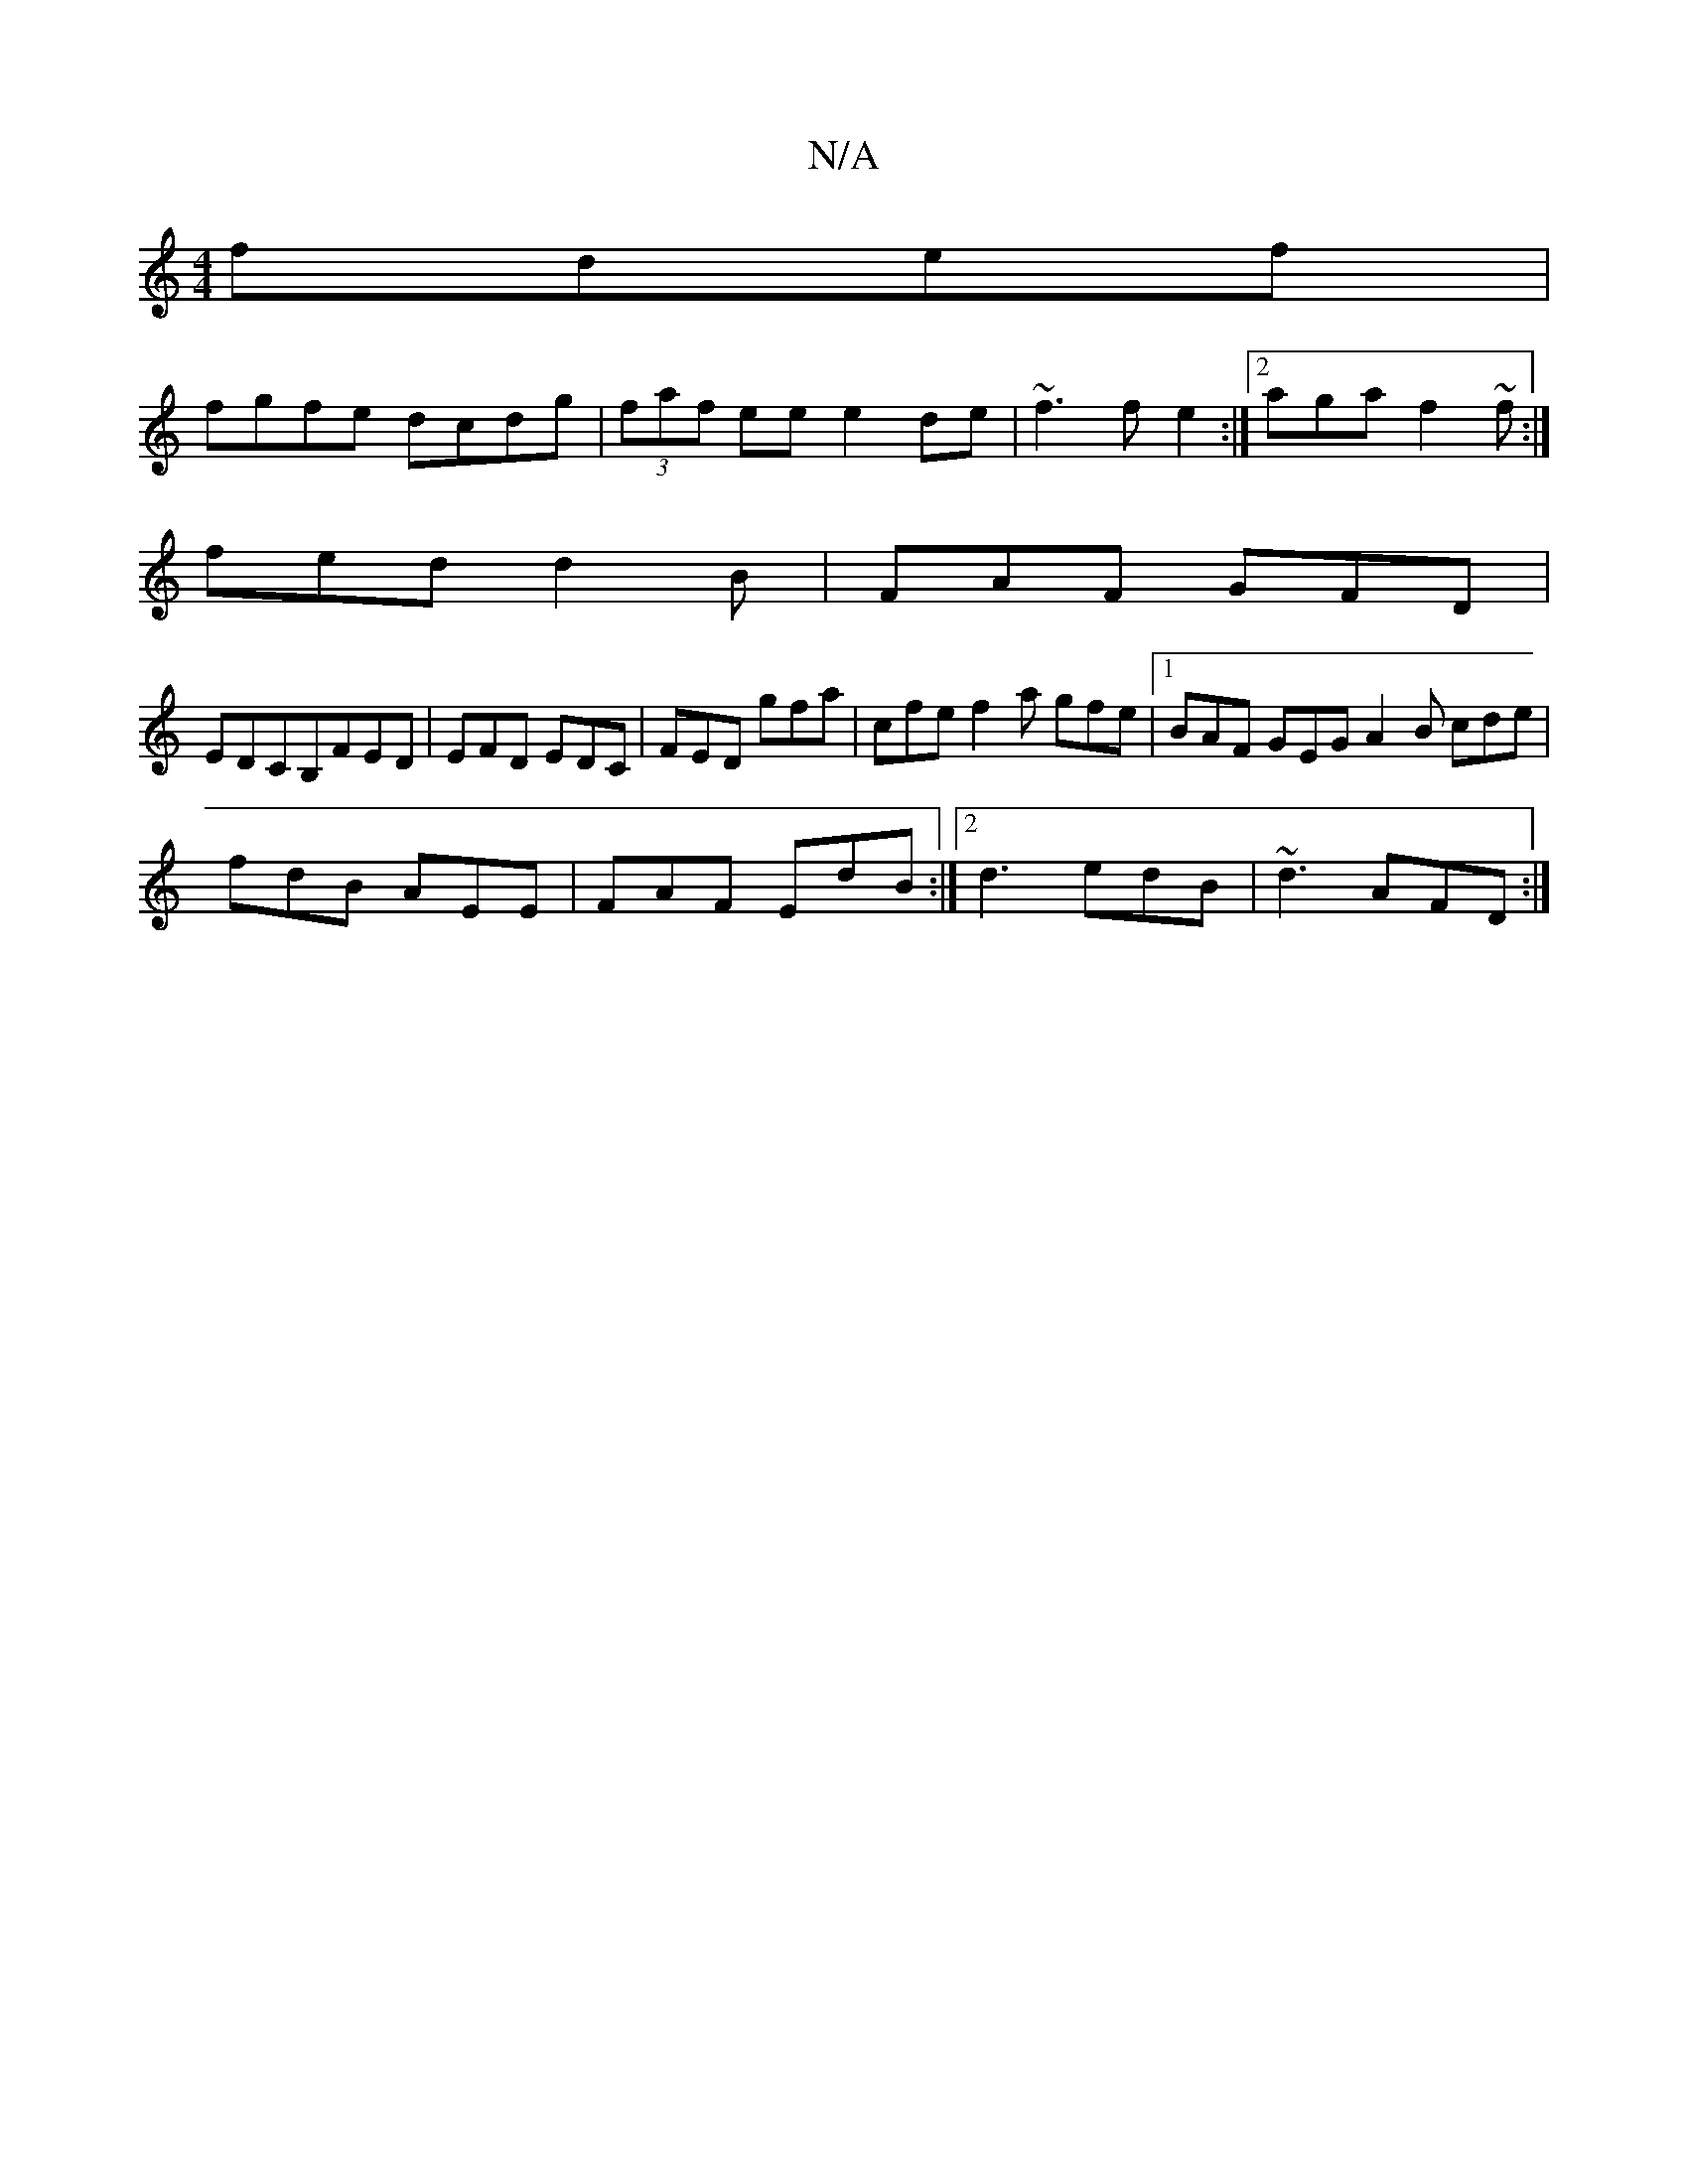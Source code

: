 X:1
T:N/A
M:4/4
R:N/A
K:Cmajor
 fdef|
fgfe dcdg|(3faf ee e2de|~f3f e2:|[2 aga f2~f:|
fed d2B|FAF GFD|
EDCB,FED | EFD EDC | FED gfa | cfe f2 a gfe|1 BAF GEG A2B cde|
fdB AEE | FAF EdB :|2 d3 edB|~d3 AFD:|

BAB|
cag a2b|a2f g3 f|afge